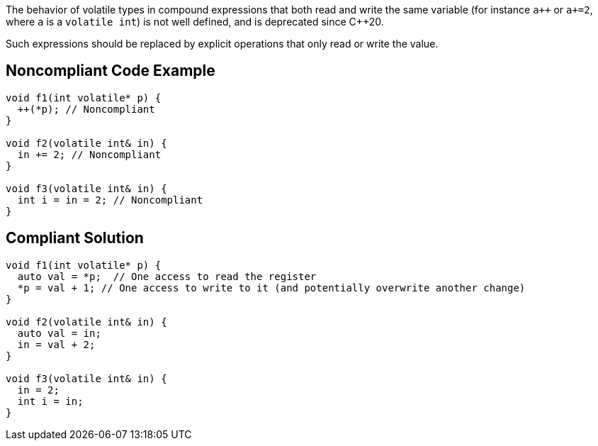 The behavior of volatile types in compound expressions that both read and write the same variable (for instance ``a{plus}{plus}`` or ``++a+=2++``, where ``++a++`` is a ``++volatile int++``) is not well defined, and is deprecated since {cpp}20.


Such expressions should be replaced by explicit operations that only read or write the value.

== Noncompliant Code Example

----
void f1(int volatile* p) {
  ++(*p); // Noncompliant
}

void f2(volatile int& in) {
  in += 2; // Noncompliant
}

void f3(volatile int& in) {
  int i = in = 2; // Noncompliant
}
----

== Compliant Solution

----
void f1(int volatile* p) {
  auto val = *p;  // One access to read the register
  *p = val + 1; // One access to write to it (and potentially overwrite another change)
}

void f2(volatile int& in) {
  auto val = in;
  in = val + 2;
}

void f3(volatile int& in) {
  in = 2;
  int i = in;
}
----
